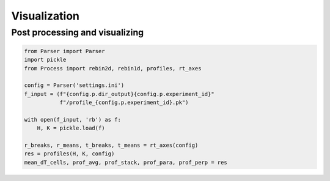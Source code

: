 ***********************************
Visualization
***********************************


Post processing and visualizing
===============================

.. code:: python

   from Parser import Parser
   import pickle
   from Process import rebin2d, rebin1d, profiles, rt_axes

   config = Parser('settings.ini')
   f_input = (f"{config.p.dir_output}{config.p.experiment_id}"
              f"/profile_{config.p.experiment_id}.pk")

   with open(f_input, 'rb') as f:
       H, K = pickle.load(f)

   r_breaks, r_means, t_breaks, t_means = rt_axes(config)
   res = profiles(H, K, config)
   mean_dT_cells, prof_avg, prof_stack, prof_para, prof_perp = res
     


..
   NOTES
   -----

   : How to make links in sphinx
   https://sublime-and-sphinx-guide.readthedocs.io/en/latest/references.html

